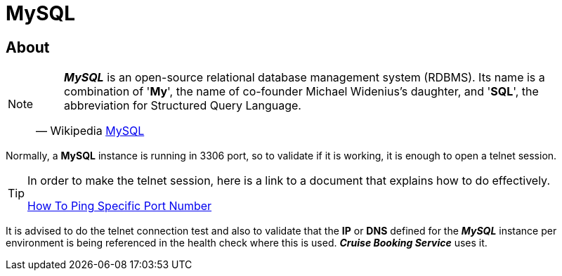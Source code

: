 :linkattrs:

= MySQL

== About

[NOTE]
====
"*_MySQL_* is an open-source relational database management system (RDBMS). Its name is a combination of '*My*', the name of co-founder Michael Widenius's daughter, and '*SQL*', the abbreviation for Structured Query Language."
-- Wikipedia link:https://en.wikipedia.org/wiki/MySQL[MySQL^]

====

Normally, a *MySQL* instance is running in 3306 port, so to validate if it is working, it is enough to open a telnet session.

[TIP]
====
In order to make the telnet session, here is a link to a document that explains how to do effectively.

link:https://devconnected.com/how-to-ping-specific-port-number/[How To Ping Specific Port Number^]
====

It is advised to do the telnet connection test and also to validate that the *IP* or *DNS* defined for the
*_MySQL_* instance per environment is being referenced in the health check where this is used. *_Cruise Booking Service_* uses it.

